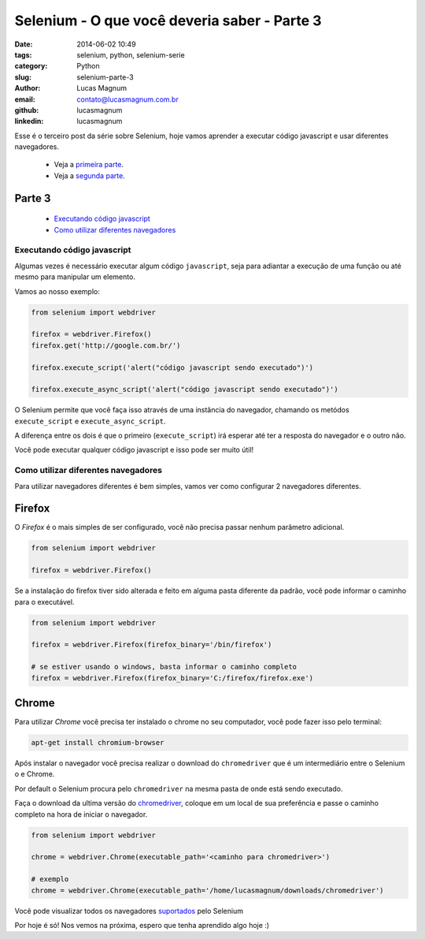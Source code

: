 Selenium - O que você deveria saber - Parte 3
#############################################

:date: 2014-06-02 10:49
:tags: selenium, python, selenium-serie
:category: Python
:slug: selenium-parte-3
:author: Lucas Magnum
:email:  contato@lucasmagnum.com.br
:github: lucasmagnum
:linkedin: lucasmagnum


Esse é o terceiro post da série sobre Selenium, hoje vamos aprender a executar código javascript e usar diferentes navegadores.

    - Veja a `primeira parte <http://pythonclub.com.br/selenium-parte-1.html>`_.
    - Veja a `segunda parte <http://pythonclub.com.br/selenium-parte-2.html>`_.


Parte 3
---------
    - `Executando código javascript`_
    - `Como utilizar diferentes navegadores`_

==============================
Executando código javascript
==============================

Algumas vezes é necessário executar algum código ``javascript``, seja para adiantar a execução de uma função
ou até mesmo para manipular um elemento.

Vamos ao nosso exemplo:

.. code-block:: python

  from selenium import webdriver

  firefox = webdriver.Firefox()
  firefox.get('http://google.com.br/')

  firefox.execute_script('alert("código javascript sendo executado")')

  firefox.execute_async_script('alert("código javascript sendo executado")')


O Selenium permite que você faça isso através de uma instância do navegador, chamando os metódos ``execute_script`` e ``execute_async_script``.

A diferença entre os dois é que o primeiro (``execute_script``) irá esperar até ter a resposta do navegador e o outro não.

Você pode executar qualquer código javascript e isso pode ser muito útil!


=====================================
Como utilizar diferentes navegadores
=====================================

Para utilizar navegadores diferentes é bem simples, vamos ver como configurar 2 navegadores diferentes.


Firefox
-------

O *Firefox* é o mais simples de ser configurado, você não precisa passar nenhum parâmetro adicional.

.. code-block:: python

  from selenium import webdriver

  firefox = webdriver.Firefox()


Se a instalação do firefox tiver sido alterada e feito em alguma pasta diferente da padrão, você pode informar o caminho para o executável.

.. code-block:: python

  from selenium import webdriver

  firefox = webdriver.Firefox(firefox_binary='/bin/firefox')

  # se estiver usando o windows, basta informar o caminho completo
  firefox = webdriver.Firefox(firefox_binary='C:/firefox/firefox.exe')


Chrome
------

Para utilizar *Chrome* você precisa ter instalado o chrome no seu computador, você pode fazer isso pelo terminal:

.. code-block:: bash

  apt-get install chromium-browser


Após instalar o navegador você precisa realizar o download do ``chromedriver`` que é um intermediário entre o Selenium o e Chrome.

Por default o Selenium procura pelo ``chromedriver`` na mesma pasta de onde está sendo executado.

Faça o download da ultima versão do `chromedriver <http://chromedriver.storage.googleapis.com/index.html>`_, coloque em um local de sua preferência e passe o caminho completo na hora de iniciar o navegador.

.. code-block:: python

  from selenium import webdriver

  chrome = webdriver.Chrome(executable_path='<caminho para chromedriver>')

  # exemplo
  chrome = webdriver.Chrome(executable_path='/home/lucasmagnum/downloads/chromedriver')


Você pode visualizar todos os navegadores `suportados <http://docs.seleniumhq.org/about/platforms.jsp>`_ pelo Selenium


Por hoje é só!
Nos vemos na próxima, espero que tenha aprendido algo hoje :)

